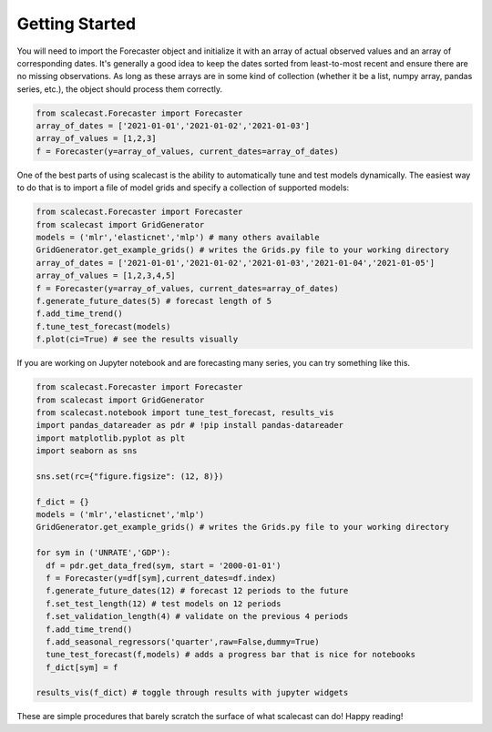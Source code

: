 Getting Started
=================================

You will need to import the Forecaster object and initialize it with an array of actual observed values and an array of corresponding dates. It's generally a good idea to keep the dates sorted from least-to-most recent and ensure there are no missing observations. As long as these arrays are in some kind of collection (whether it be a list, numpy array, pandas series, etc.), the object should process them correctly.

.. code:: python
    
    from scalecast.Forecaster import Forecaster
    array_of_dates = ['2021-01-01','2021-01-02','2021-01-03']
    array_of_values = [1,2,3]
    f = Forecaster(y=array_of_values, current_dates=array_of_dates)

One of the best parts of using scalecast is the ability to automatically tune and test models dynamically. The easiest way to do that is to import a file of model grids and specify a collection of supported models:

.. code:: python
    
    from scalecast.Forecaster import Forecaster
    from scalecast import GridGenerator
    models = ('mlr','elasticnet','mlp') # many others available
    GridGenerator.get_example_grids() # writes the Grids.py file to your working directory
    array_of_dates = ['2021-01-01','2021-01-02','2021-01-03','2021-01-04','2021-01-05']
    array_of_values = [1,2,3,4,5]
    f = Forecaster(y=array_of_values, current_dates=array_of_dates)
    f.generate_future_dates(5) # forecast length of 5
    f.add_time_trend()
    f.tune_test_forecast(models)
    f.plot(ci=True) # see the results visually

If you are working on Jupyter notebook and are forecasting many series, you can try something like this.

.. code:: python
    
    from scalecast.Forecaster import Forecaster
    from scalecast import GridGenerator
    from scalecast.notebook import tune_test_forecast, results_vis
    import pandas_datareader as pdr # !pip install pandas-datareader
    import matplotlib.pyplot as plt
    import seaborn as sns

    sns.set(rc={"figure.figsize": (12, 8)})

    f_dict = {}
    models = ('mlr','elasticnet','mlp')
    GridGenerator.get_example_grids() # writes the Grids.py file to your working directory

    for sym in ('UNRATE','GDP'):
      df = pdr.get_data_fred(sym, start = '2000-01-01')
      f = Forecaster(y=df[sym],current_dates=df.index)
      f.generate_future_dates(12) # forecast 12 periods to the future
      f.set_test_length(12) # test models on 12 periods
      f.set_validation_length(4) # validate on the previous 4 periods
      f.add_time_trend()
      f.add_seasonal_regressors('quarter',raw=False,dummy=True)
      tune_test_forecast(f,models) # adds a progress bar that is nice for notebooks
      f_dict[sym] = f

    results_vis(f_dict) # toggle through results with jupyter widgets

These are simple procedures that barely scratch the surface of what scalecast can do! Happy reading!